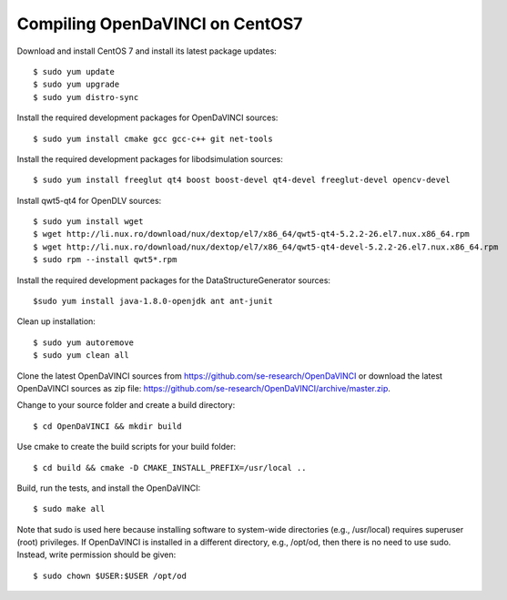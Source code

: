 Compiling OpenDaVINCI on CentOS7
--------------------------------

Download and install CentOS 7 and install its latest package updates::

    $ sudo yum update
    $ sudo yum upgrade
    $ sudo yum distro-sync

Install the required development packages for OpenDaVINCI sources::

    $ sudo yum install cmake gcc gcc-c++ git net-tools

Install the required development packages for libodsimulation sources::

    $ sudo yum install freeglut qt4 boost boost-devel qt4-devel freeglut-devel opencv-devel

Install qwt5-qt4 for OpenDLV sources::

    $ sudo yum install wget
    $ wget http://li.nux.ro/download/nux/dextop/el7/x86_64/qwt5-qt4-5.2.2-26.el7.nux.x86_64.rpm
    $ wget http://li.nux.ro/download/nux/dextop/el7/x86_64/qwt5-qt4-devel-5.2.2-26.el7.nux.x86_64.rpm
    $ sudo rpm --install qwt5*.rpm

.. Install the required development packages for host-tools sources::

    $ sudo yum install libusb-devel

Install the required development packages for the DataStructureGenerator sources::

    $sudo yum install java-1.8.0-openjdk ant ant-junit

Clean up installation::

    $ sudo yum autoremove
    $ sudo yum clean all

Clone the latest OpenDaVINCI sources from https://github.com/se-research/OpenDaVINCI or download
the latest OpenDaVINCI sources as zip file: https://github.com/se-research/OpenDaVINCI/archive/master.zip.

Change to your source folder and create a build directory::

    $ cd OpenDaVINCI && mkdir build

Use cmake to create the build scripts for your build folder::

    $ cd build && cmake -D CMAKE_INSTALL_PREFIX=/usr/local ..


Build, run the tests, and install the OpenDaVINCI::

    $ sudo make all
    
Note that sudo is used here because installing software to system-wide directories (e.g., /usr/local) requires superuser (root) privileges. If OpenDaVINCI is installed in a different directory, e.g., /opt/od, then there is no need to use sudo. Instead, write permission should be given::

    $ sudo chown $USER:$USER /opt/od
